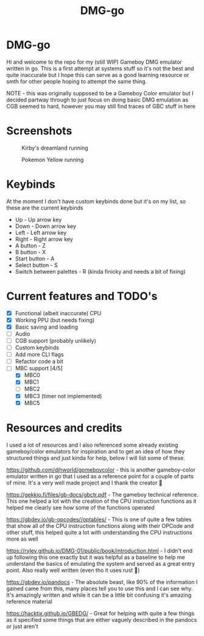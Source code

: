 #+TITLE: DMG-go

* DMG-go
Hi and welcome to the repo for my (still WIP) Gameboy DMG emulator written in
go. This is a first attempt at systems stuff so it's not the best and quite
inaccurate but I hope this can serve as a good learning resource or smth for
other people hoping to attempt the same thing.

NOTE - this was originally supposed to be a Gameboy Color emulator but I decided
partway through to just focus on doing basic DMG emulation as CGB seemed to
hard, however you may still find traces of GBC stuff in here

* Screenshots

#+CAPTION: Kirby's dreamland running
[[./Data/Screenshots/kirby.png]]

#+CAPTION: Pokemon Yellow running
[[./Data/Screenshots/pokemon_yellow.png]]

#+CAPTION Tetris Running
[[./Data/Screenshots/tetris.png]]

* Keybinds
At the moment I don't have custom keybinds done but it's on my list, so these
are the current keybinds

+ Up - Up arrow key
+ Down - Down arrow key
+ Left - Left arrow key
+ Right - Right arrow key
+ A button - Z
+ B button - X
+ Start button - A
+ Select button - S
+ Switch between palettes - R (kinda finicky and needs a bit of fixing)

* Current features and TODO's
+ [X] Functional (albeit inaccurate) CPU
+ [X] Working PPU (but needs fixing)
+ [X] Basic saving and loading
+ [ ] Audio
+ [ ] CGB support (probably unlikely)
+ [ ] Custom keybinds
+ [ ] Add more CLI flags
+ [ ] Refactor code a bit
+ [-] MBC support [4/5]
  + [X] MBC0
  + [X] MBC1
  + [ ] MBC2
  + [X] MBC3 (timer not implemented)
  + [X] MBC5

* Resources and credits
I used a lot of resources and I also referenced some already existing
gameboy/color emulators for inspiration and to get an idea of how they
structured things and just kinda for help, below I will list some of these.

[[https://github.com/djhworld/gomeboycolor]] - this is another gameboy-color
emulator written in go that I used as a reference point for a couple of parts of
mine. It's a very well made project and I thank the creator 🙏

[[https://gekkio.fi/files/gb-docs/gbctr.pdf]] - The gameboy technical
reference. This one helped a lot with the creation of the CPU instruction
functions as it helped me clearly see how some of the functions operated

[[https://gbdev.io/gb-opcodes//optables/]] - This is one of quite a few tables that
show all of the CPU instruction functions along with their OPCode and other
stuff, this helped quite a lot with understanding the CPU instructions more as
well

[[https://rylev.github.io/DMG-01/public/book/introduction.html]] - I didn't end up
following this one exactly but it was helpful as a baseline to help me
understand the basics of emulating the system and served as a great entry
point. Also really well written (even tho it uses rust 🤢)

[[https://gbdev.io/pandocs]] - The absolute beast, like 90% of the information I
gained came from this, many places tell you to use this and I can see why. It's
amazingly written and while it can be a little bit confusing it's amazing
reference material


[[https://hacktix.github.io/GBEDG/]] - Great for helping with quite a few things as
it specified some things that are either vaguely described in the pandocs or
just aren't
